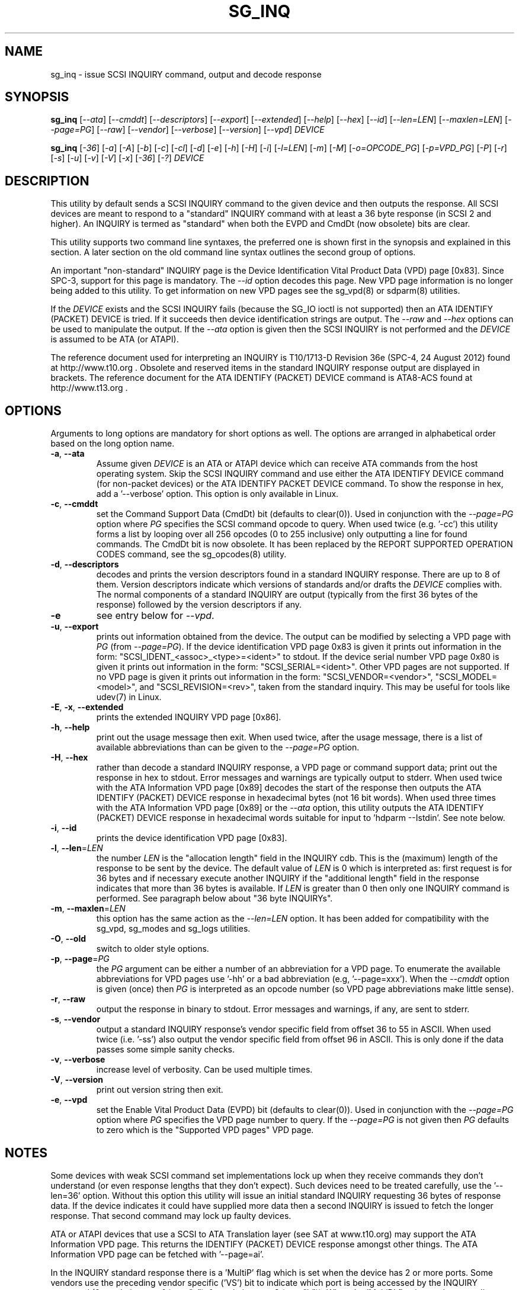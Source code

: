 .TH SG_INQ "8" "May 2013" "sg3_utils\-1.36" SG3_UTILS
.SH NAME
sg_inq \- issue SCSI INQUIRY command, output and decode response
.SH SYNOPSIS
.B sg_inq
[\fI\-\-ata\fR] [\fI\-\-cmddt\fR] [\fI\-\-descriptors\fR] [\fI\-\-export\fR]
[\fI\-\-extended\fR] [\fI\-\-help\fR] [\fI\-\-hex\fR] [\fI\-\-id\fR]
[\fI\-\-len=LEN\fR] [\fI\-\-maxlen=LEN\fR] [\fI\-\-page=PG\fR]
[\fI\-\-raw\fR] [\fI\-\-vendor\fR] [\fI\-\-verbose\fR] [\fI\-\-version\fR]
[\fI\-\-vpd\fR] \fIDEVICE\fR
.PP
.B sg_inq
[\fI\-36\fR] [\fI\-a\fR] [\fI\-A\fR] [\fI\-b\fR] [\fI\-c\fR] [\fI\-cl\fR]
[\fI\-d\fR] [\fI\-e\fR] [\fI\-h\fR] [\fI\-H\fR] [\fI\-i\fR] [\fI\-l=LEN\fR]
[\fI\-m\fR] [\fI\-M\fR] [\fI\-o=OPCODE_PG\fR] [\fI\-p=VPD_PG\fR] [\fI\-P\fR]
[\fI\-r\fR] [\fI\-s\fR] [\fI\-u\fR] [\fI\-v\fR] [\fI\-V\fR] [\fI\-x\fR]
[\fI\-36\fR] [\fI\-?\fR] \fIDEVICE\fR
.SH DESCRIPTION
.\" Add any additional description here
.PP
This utility by default sends a SCSI INQUIRY command to the given
device and then outputs the response. All SCSI devices are meant
to respond to a "standard" INQUIRY command with at least a 36 byte
response (in SCSI 2 and higher). An INQUIRY is termed as "standard"
when both the EVPD and CmdDt (now obsolete) bits are clear.
.PP
This utility supports two command line syntaxes, the preferred one is
shown first in the synopsis and explained in this section. A later
section on the old command line syntax outlines the second group of
options.
.PP
An important "non\-standard" INQUIRY page is the Device Identification
Vital Product Data (VPD) page [0x83]. Since SPC\-3, support for this page
is mandatory. The \fI\-\-id\fR option decodes this page. New VPD page
information is no longer being added to this utility. To get information
on new VPD pages see the sg_vpd(8) or sdparm(8) utilities.
.PP
If the \fIDEVICE\fR exists and the SCSI INQUIRY fails (because the SG_IO ioctl
is not supported) then an ATA IDENTIFY (PACKET) DEVICE is tried. If it
succeeds then device identification strings are output. The \fI\-\-raw\fR
and \fI\-\-hex\fR options can be used to manipulate the output. If the
\fI\-\-ata\fR option is given then the SCSI INQUIRY is not performed
and the \fIDEVICE\fR is assumed to be ATA (or ATAPI).
.PP
The reference document used for interpreting an INQUIRY is T10/1713\-D
Revision 36e (SPC\-4, 24 August 2012) found at http://www.t10.org .
Obsolete and reserved items in the standard INQUIRY response output are
displayed in brackets. The reference document for the ATA IDENTIFY (PACKET)
DEVICE command is ATA8\-ACS found at http://www.t13.org .
.SH OPTIONS
Arguments to long options are mandatory for short options as well.
The options are arranged in alphabetical order based on the long
option name.
.TP
\fB\-a\fR, \fB\-\-ata\fR
Assume given \fIDEVICE\fR is an ATA or ATAPI device which can receive ATA
commands from the host operating system. Skip the SCSI INQUIRY command and
use either the ATA IDENTIFY DEVICE command (for non-packet devices) or the
ATA IDENTIFY PACKET DEVICE command. To show the response in hex, add
a '\-\-verbose' option. This option is only available in Linux.
.TP
\fB\-c\fR, \fB\-\-cmddt\fR
set the Command Support Data (CmdDt) bit (defaults to clear(0)). Used in
conjunction with the \fI\-\-page=PG\fR option where \fIPG\fR specifies the
SCSI command opcode to query. When used twice (e.g. '\-cc') this utility
forms a list by looping over all 256 opcodes (0 to 255 inclusive) only
outputting a line for found commands. The CmdDt bit is now obsolete.
It has been replaced by the REPORT SUPPORTED OPERATION CODES command,
see the sg_opcodes(8) utility.
.TP
\fB\-d\fR, \fB\-\-descriptors\fR
decodes and prints the version descriptors found in a standard INQUIRY
response. There are up to 8 of them. Version descriptors indicate which
versions of standards and/or drafts the \fIDEVICE\fR complies with. The
normal components of a standard INQUIRY are output (typically from
the first 36 bytes of the response) followed by the version descriptors
if any.
.TP
\fB\-e\fR
see entry below for \fI\-\-vpd\fR.
.TP
\fB\-u\fR, \fB\-\-export\fR
prints out information obtained from the device. The output can be
modified by selecting a VPD page with \fIPG\fR (from
\fI\-\-page=PG\fR). If the device identification VPD page 0x83 is
given it prints out information in the form:
"SCSI_IDENT_<assoc>_<type>=<ident>" to stdout. If the device serial
number VPD page 0x80 is given it prints out information in the form:
"SCSI_SERIAL=<ident>". Other VPD pages are not supported. If no VPD
page is given it prints out information in the form:
"SCSI_VENDOR=<vendor>", "SCSI_MODEL=<model>", and
"SCSI_REVISION=<rev>", taken from the standard inquiry. This may be
useful for tools like udev(7) in Linux.
.TP
\fB\-E\fR, \fB\-x\fR, \fB\-\-extended\fR
prints the extended INQUIRY VPD page [0x86].
.TP
\fB\-h\fR, \fB\-\-help\fR
print out the usage message then exit. When used twice, after the
usage message, there is a list of available abbreviations than can be
given to the \fI\-\-page=PG\fR option.
.TP
\fB\-H\fR, \fB\-\-hex\fR
rather than decode a standard INQUIRY response, a VPD page or command
support data; print out the response in hex to stdout. Error messages and
warnings are typically output to stderr. When used twice with the ATA
Information VPD page [0x89] decodes the start of the response then outputs
the ATA IDENTIFY (PACKET) DEVICE response in hexadecimal bytes (not 16 bit
words). When used three times with the ATA Information VPD page [0x89] or
the \fI\-\-ata\fR option, this utility outputs the ATA IDENTIFY (PACKET)
DEVICE response in hexadecimal words suitable for input
to 'hdparm \-\-Istdin'.  See note below.
.TP
\fB\-i\fR, \fB\-\-id\fR
prints the device identification VPD page [0x83].
.TP
\fB\-l\fR, \fB\-\-len\fR=\fILEN\fR
the number \fILEN\fR is the "allocation length" field in the INQUIRY cdb.
This is the (maximum) length of the response to be sent by the device.
The default value of \fILEN\fR is 0 which is interpreted as: first request
is for 36 bytes and if necessary execute another INQUIRY if the "additional
length" field in the response indicates that more than 36 bytes is available.
If \fILEN\fR is greater than 0 then only one INQUIRY command is performed.
See paragraph below about "36 byte INQUIRYs".
.TP
\fB\-m\fR, \fB\-\-maxlen\fR=\fILEN\fR
this option has the same action as the \fI\-\-len=LEN\fR option. It has
been added for compatibility with the sg_vpd, sg_modes and sg_logs
utilities.
.TP
\fB\-O\fR, \fB\-\-old\fR
switch to older style options.
.TP
\fB\-p\fR, \fB\-\-page\fR=\fIPG\fR
the \fIPG\fR argument can be either a number of an abbreviation for a VPD
page. To enumerate the available abbreviations for VPD pages use '\-hh' or
a bad abbreviation (e.g, '\-\-page=xxx'). When the \fI\-\-cmddt\fR option is
given (once) then \fIPG\fR is interpreted as an opcode number (so VPD page
abbreviations make little sense).
.TP
\fB\-r\fR, \fB\-\-raw\fR
output the response in binary to stdout. Error messages and warnings, if
any, are sent to stderr.
.TP
\fB\-s\fR, \fB\-\-vendor\fR
output a standard INQUIRY response's vendor specific field from offset 36
to 55 in ASCII. When used twice (i.e. '\-ss') also output the vendor
specific field from offset 96 in ASCII. This is only done if the data
passes some simple sanity checks.
.TP
\fB\-v\fR, \fB\-\-verbose\fR
increase level of verbosity. Can be used multiple times.
.TP
\fB\-V\fR, \fB\-\-version\fR
print out version string then exit.
.TP
\fB\-e\fR, \fB\-\-vpd\fR
set the Enable Vital Product Data (EVPD) bit (defaults to clear(0)). Used in
conjunction with the \fI\-\-page=PG\fR option where \fIPG\fR specifies the
VPD page number to query. If the \fI\-\-page=PG\fR is not given then \fIPG\fR
defaults to zero which is the "Supported VPD pages" VPD page.
.SH NOTES
Some devices with weak SCSI command set implementations lock up when
they receive commands they don't understand (or even response lengths
that they don't expect). Such devices need to be treated carefully,
use the '\-\-len=36' option. Without this option this utility will issue
an initial standard INQUIRY requesting 36 bytes of response data. If
the device indicates it could have supplied more data then a second
INQUIRY is issued to fetch the longer response. That second command may
lock up faulty devices.
.PP
ATA or ATAPI devices that use a SCSI to ATA Translation layer (see
SAT at www.t10.org) may support the ATA Information VPD page. This
returns the IDENTIFY (PACKET) DEVICE response amongst other things.
The ATA Information VPD page can be fetched with '\-\-page=ai'.
.PP
In the INQUIRY standard response there is a 'MultiP' flag which is set
when the device has 2 or more ports. Some vendors use the preceding
vendor specific ('VS') bit to indicate which port is being accessed by
the INQUIRY command (0 \-> relative port 1 (port "a"), 1 \-> relative
port 2 (port "b")). When the 'MultiP' flag is set, the preceding vendor
specific bit is shown in parentheses. SPC\-3 compliant devices should
use the device identification VPD page (0x83) to show which port is
being used for access and the SCSI ports VPD page (0x88) to show all
available ports on the device.
.PP
In the 2.4 series of Linux kernels the \fIDEVICE\fR must be
a SCSI generic (sg) device. In the 2.6 series block devices (e.g. disks
and ATAPI DVDs) can also be specified. For example "sg_inq /dev/sda"
will work in the 2.6 series kernels. From lk 2.6.6 other SCSI "char"
device names may be used as well (e.g. "/dev/st0m").
.PP
The number of bytes output by \fI\-\-hex\fR and \fI\-\-raw\fR is 36 bytes
or the number given to \fI\-\-len=LEN\fR (or \fI\-\-maxlen=LEN\fR). That
number is reduced if the "resid" returned by the HBA indicates less bytes
were sent back from \fIDEVICE\fR.
.SH ATA DEVICES
There are two major types of ATA devices: non\-packet devices (e.g. ATA
disks) and packet devices (ATAPI). The majority of ATAPI devices are
CD/DVD/BD drives in which the ATAPI transport carries the MMC set (i.e.
a SCSI command set). Further, both types of ATA devices can be connected
to a host computer via a "SCSI" (or some other) transport. When an
ATA disk is controlled via a SCSI (or non\-ATA) transport then two
approaches are commonly used: tunnelling (e.g. STP in Serial Attached
SCSI (SAS)) or by emulating a SCSI device (e.g. with a SCSI to
ATA translation layer, see SAT at www.t10.org ). Even when the
physical transport to the host computer is ATA (especially in the
case of SATA) the operating system may choose to put a SAT
layer in the driver "stack" (e.g. libata in Linux).
.PP
The main identifying command for any SCSI device is an INQUIRY. The
corresponding command for an ATA non\-packet device is IDENTIFY DEVICE
while for an ATA packet device it is IDENTIFY PACKET DEVICE.
.PP
When this utility is invoked for an ATAPI device (e.g. a CD/DVD/BD
drive with "sg_inq /dev/hdc") then a SCSI INQUIRY is sent to the
device and if it responds then the response to decoded and output and
this utility exits. To see the response for an ATA IDENTIFY PACKET
DEVICE command add the \fI\-\-ata\fR option (e.g. "sg_inq \-\-ata /dev/hdc).
.PP
This utility doesn't decode the response to an ATA IDENTIFY (PACKET)
DEVICE command, hdparm does a good job at that. The '\-HHH' option has
been added for use with either the '\-\-ata' or '\-\-page=ai'
option to produce a format acceptable to "hdparm \-\-Istdin".
An example: 'sg_inq \-\-ata \-HHH /dev/hdc | hdparm \-\-Istdin'. See hdparm.
.SH EXIT STATUS
The exit status of sg_inq is 0 when it is successful. Otherwise see
the sg3_utils(8) man page.
.SH OLDER COMMAND LINE OPTIONS
The options in this section were the only ones available prior to sg3_utils
version 1.23 . In sg3_utils version 1.23 and later these older options can
be selected by either setting the SG3_UTILS_OLD_OPTS environment variable
or using \fI\-\-old\fR (or \fI\-O\fR) as the first option.
.TP
\fB\-36\fR
only requests 36 bytes of response data for an INQUIRY. Furthermore even
if the device indicates in its response it can supply more data, a
second (longer) INQUIRY is not performed. This is a paranoid setting.
Equivalent to '\-\-len=36' in the main description.
.TP
\fB\-a\fR
fetch the ATA Information VPD page [0x89]. Equivalent to '\-\-page=ai' in
the main description. This page is defined in SAT (see at www.t10.org).
.TP
\fB\-A\fR
Assume given \fIDEVICE\fR is an ATA or ATAPI device.
Equivalent to \fI\-\-ata\fR in the main description.
.TP
\fB\-b\fR
decodes the Block Limits VPD page [0xb0].  Equivalent to '\-\-page=bl' in
the main description. This page is defined in SBC\-2 (see www.t10.org).
.TP
\fB\-c\fR
set the Command Support Data (CmdDt) bit (defaults to clear(0)). Used in
 conjunction with the \fI\-o=OPCODE_PG\fR option to specify the SCSI command
opcode to query. Equivalent to \fI\-\-cmddt\fR in the main description.
.TP
\fB\-cl\fR
lists the command data for all supported commands (followed by the command
name) by looping through all 256 opcodes. This option uses the CmdDt bit
which is now obsolete. See the sg_opcodes(8) utility.
Equivalent to '\-\-cmddt \-\-cmddt' in the main description.
.TP
\fB\-d\fR
decodes depending on context. If \fI\-e\fR option is given, or any option
that implies \fI\-e\fR (e.g. '\-i' or '\-p=80'), then this utility attempts
to decode the indicated VPD page.  Otherwise the version descriptors (if any)
are listed following a standard INQUIRY response. In the version descriptors
sense, equivalent to \fI\-\-descriptors\fR in the main description.
.TP
\fB\-e\fR
enable (i.e. sets) the Vital Product Data (EVPD) bit (defaults to clear(0)).
Used in conjunction with the \fI\-p=VPD_PG\fR option to specify the VPD page
to fetch. If \fI\-p=VPD_PG\fR is not given then VPD page 0 (list supported
VPD pages) is assumed.
.TP
\fB\-h\fR
outputs INQUIRY response in hex rather than trying to decode it.
Equivalent to \fI\-\-hex\fR in the main description.
.TP
\fB\-H\fR
same action as \fI\-h\fR.
Equivalent to \fI\-\-hex\fR in the main description.
.TP
\fB\-i\fR
decodes the Device Identification VPD page [0x83]. Equivalent to
\fI\-\-id\fR in the main description. This page is made up of
several "designation descriptors". If \fI\-h\fR is given then each
descriptor header is decoded and the identifier itself is output in hex.
To see the whole VPD 0x83 page response in hex use '\-p=83 \-h'.
.TP
\fB\-m\fR
decodes the Management network addresses VPD page [0x85]. Equivalent
to '\-\-page=mna' in the main description.
.TP
\fB\-M\fR
decodes the Mode page policy VPD page [0x87].  Equivalent to '\-\-page=mpp'
in the main description.
.TP
\fB\-N\fR
switch to the newer style options.
.TP
\fB\-o\fR=\fIOPCODE_PG\fR
used in conjunction with the \fI\-e\fR or \fI\-c\fR option. If neither given
then the \fI\-e\fR option assumed. When the \fI\-e\fR option is also
given (or assumed) then the argument to this option is the VPD page number.
The argument is interpreted as hexadecimal and is expected to be in the range
0 to ff inclusive. Only VPD page 0 is decoded and it lists supported VPD pages
and their names (if known). To decode the mandatory device identification
page (0x83) use the \fI\-i\fR option. A now obsolete usage is when the
\fI\-c\fR option is given in which case the argument to this option is assumed
to be a command opcode number. Recent SCSI draft standards have moved this
facility to a separate command (see sg_opcodes(8)). Defaults to 0 so if
\fI\-e\fR is given without this option then VPD page 0 is output.
.TP
\fB\-p\fR=\fIVPD_PG\fR
same action as \fI\-o=OPCODE_PG\fR option described in the previous entry.
Since the opcode value with the CmdDt is now obsolete, the main use of this
option is to specify the VPD page number. The argument is interpreted as
hexadecimal and is expected to be in the range 0 to ff inclusive.
Defaults to 0 so if \fI\-e\fR is given without this option then VPD page 0
is output.
.TP
\fB\-P\fR
decodes the Unit Path Report VPD page [0xc0] which is EMC specific.
Equivalent to '\-\-page=upr' in the main description.
.TP
\fB\-r\fR
outputs the response in binary to stdout.  Equivalent to \fI\-\-raw\fR in
the main description.  Can be used twice (i.e. '\-rr' (and '\-HHH' has
same effect)) and if used with the \fI\-A\fR or \fI\-a\fR option yields
output with the same format as "cat /proc/ide/hd<x>/identify" so that it
can then be piped to "hdparm \-\-Istdin".
.TP
\fB\-s\fR
decodes the SCSI Ports VPD page [0x88].
Equivalent to '\-\-page=sp' in the main description.
.TP
\fB\-u\fR
equivalent to '\-\-export' in the main description.
.TP
\fB\-v\fR
increase level of verbosity. Can be used multiple times.
.TP
\fB\-V\fR
print out version string then exit.
.TP
\fB\-x\fR
decodes the Extended INQUIRY data VPD [0x86] page.
Equivalent to '\-\-page=ei' in the main description.
.TP
\fB\-?\fR
output usage message and exit. Ignore all other parameters.
.SH EXAMPLES
The examples in this page use Linux device names. For suitable device
names in other supported Operating Systems see the sg3_utils(8) man page.
.PP
To view the standard inquiry response use without options:
.PP
   sg_inq /dev/sda
.PP
Some SCSI devices include version descriptors indicating the various
SCSI standards and drafts they support. They can be viewed with:
.PP
   sg_inq \-d /dev/sda
.PP
Modern SCSI devices include Vital Product Data (VPD)pages which can be
viewed with the SCSI INQUIRY command. To list the supported VPD
pages (but not their contents) try:
.PP
   sg_inq \-e /dev/sda
.PP
Some VPD pages can be read with the sg_inq utility but a newer utility
called sg_vpd specializes in showing their contents. The sdparm utility
can also be used to show the contents of VPD pages.
.PP
Further examples of sg_inq together with some typical output can be found
on http://sg.danny.cz/sg/sg3_utils.html web page.
.SH AUTHOR
Written by Douglas Gilbert
.SH "REPORTING BUGS"
Report bugs to <dgilbert at interlog dot com>.
.SH COPYRIGHT
Copyright \(co 2001\-2013 Douglas Gilbert
.br
This software is distributed under the GPL version 2. There is NO
warranty; not even for MERCHANTABILITY or FITNESS FOR A PARTICULAR PURPOSE.
.SH "SEE ALSO"
.B sg_opcodes(8), sg_vpd(8), sdparm(8), hdparm(8), sgdiag(scsirastools)
